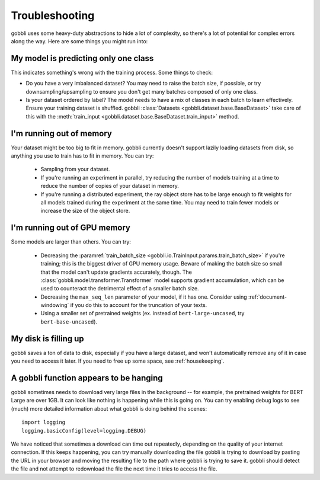 Troubleshooting
===============

gobbli uses some heavy-duty abstractions to hide a lot of complexity, so there's a lot of potential for complex errors along the way.  Here are some things you might run into:

My model is predicting only one class
-------------------------------------

This indicates something's wrong with the training process.  Some things to check:

- Do you have a very imbalanced dataset?  You may need to raise the batch size, if possible, or try downsampling/upsampling to ensure you don't get many batches composed of only one class.
- Is your dataset ordered by label?  The model needs to have a mix of classes in each batch to learn effectively.  Ensure your training dataset is shuffled.  gobbli :class:`Datasets <gobbli.dataset.base.BaseDataset>` take care of this with the :meth:`train_input <gobbli.dataset.base.BaseDataset.train_input>` method.

I'm running out of memory
-----------------------------

Your dataset might be too big to fit in memory.  gobbli currently doesn't support lazily loading datasets from disk, so anything you use to train has to fit in memory.  You can try:

 - Sampling from your dataset.
 - If you're running an experiment in parallel, try reducing the number of models training at a time to reduce the number of copies of your dataset in memory.
 - If you're running a distributed experiment, the ray object store has to be large enough to fit weights for all models trained during the experiment at the same time.  You may need to train fewer models or increase the size of the object store.

I'm running out of GPU memory
-----------------------------

Some models are larger than others.  You can try:

 - Decreasing the :paramref:`train_batch_size <gobbli.io.TrainInput.params.train_batch_size>` if you're training; this is the biggest driver of GPU memory usage.  Beware of making the batch size so small that the model can't update gradients accurately, though. The :class:`gobbli.model.transformer.Transformer` model supports gradient accumulation, which can be used to counteract the detrimental effect of a smaller batch size.
 - Decreasing the ``max_seq_len`` parameter of your model, if it has one.  Consider using :ref:`document-windowing` if you do this to account for the truncation of your texts.
 - Using a smaller set of pretrained weights (ex. instead of ``bert-large-uncased``, try ``bert-base-uncased``).


My disk is filling up
---------------------

gobbli saves a ton of data to disk, especially if you have a large dataset, and won't automatically remove any of it in case you need to access it later.  If you need to free up some space, see :ref:`housekeeping`.


A gobbli function appears to be hanging
---------------------------------------

gobbli sometimes needs to download very large files in the background -- for example, the pretrained weights for BERT Large are over 1GB.  It can look like nothing is happening while this is going on.  You can try enabling debug logs to see (much) more detailed information about what gobbli is doing behind the scenes: ::

    import logging
    logging.basicConfig(level=logging.DEBUG)

We have noticed that sometimes a download can time out repeatedly, depending on the quality of your internet connection.  If this keeps happening, you can try manually downloading the file gobbli is trying to download by pasting the URL in your browser and moving the resulting file to the path where gobbli is trying to save it.  gobbli should detect the file and not attempt to redownload the file the next time it tries to access the file.
